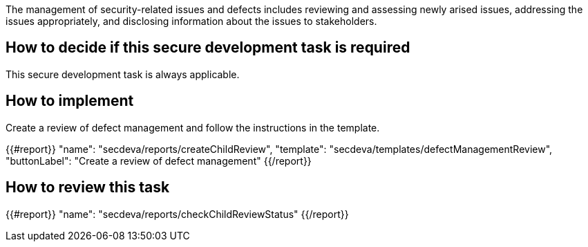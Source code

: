 The management of security-related issues and defects includes reviewing and assessing newly arised issues, addressing the issues appropriately, and disclosing information about the issues to stakeholders.

== How to decide if this secure development task is required

This secure development task is always applicable.

== How to implement

Create a review of defect management and follow the instructions in the template.

{{#report}}
  "name": "secdeva/reports/createChildReview",
  "template": "secdeva/templates/defectManagementReview",
  "buttonLabel": "Create a review of defect management"
{{/report}}

== How to review this task

{{#report}}
  "name": "secdeva/reports/checkChildReviewStatus"
{{/report}}
